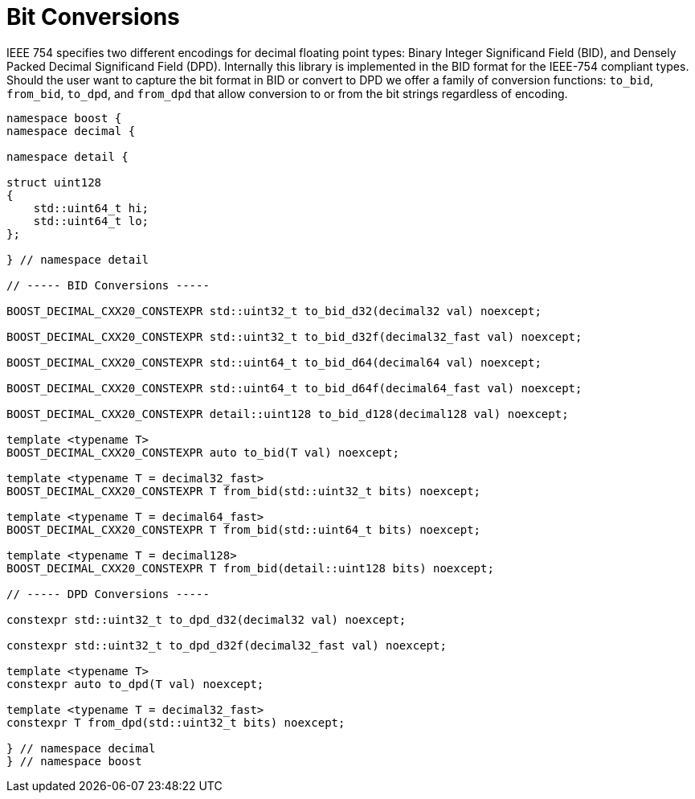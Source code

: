 ////
Copyright 2024 Matt Borland
Distributed under the Boost Software License, Version 1.0.
https://www.boost.org/LICENSE_1_0.txt
////

[#conversions]
= Bit Conversions
:idprefix: conversions_

IEEE 754 specifies two different encodings for decimal floating point types: Binary Integer Significand Field (BID), and Densely Packed Decimal Significand Field (DPD).
Internally this library is implemented in the BID format for the IEEE-754 compliant types.
Should the user want to capture the bit format in BID or convert to DPD we offer a family of conversion functions: `to_bid`, `from_bid`, `to_dpd`, and `from_dpd` that allow conversion to or from the bit strings regardless of encoding.

[source, c++]
----
namespace boost {
namespace decimal {

namespace detail {

struct uint128
{
    std::uint64_t hi;
    std::uint64_t lo;
};

} // namespace detail

// ----- BID Conversions -----

BOOST_DECIMAL_CXX20_CONSTEXPR std::uint32_t to_bid_d32(decimal32 val) noexcept;

BOOST_DECIMAL_CXX20_CONSTEXPR std::uint32_t to_bid_d32f(decimal32_fast val) noexcept;

BOOST_DECIMAL_CXX20_CONSTEXPR std::uint64_t to_bid_d64(decimal64 val) noexcept;

BOOST_DECIMAL_CXX20_CONSTEXPR std::uint64_t to_bid_d64f(decimal64_fast val) noexcept;

BOOST_DECIMAL_CXX20_CONSTEXPR detail::uint128 to_bid_d128(decimal128 val) noexcept;

template <typename T>
BOOST_DECIMAL_CXX20_CONSTEXPR auto to_bid(T val) noexcept;

template <typename T = decimal32_fast>
BOOST_DECIMAL_CXX20_CONSTEXPR T from_bid(std::uint32_t bits) noexcept;

template <typename T = decimal64_fast>
BOOST_DECIMAL_CXX20_CONSTEXPR T from_bid(std::uint64_t bits) noexcept;

template <typename T = decimal128>
BOOST_DECIMAL_CXX20_CONSTEXPR T from_bid(detail::uint128 bits) noexcept;

// ----- DPD Conversions -----

constexpr std::uint32_t to_dpd_d32(decimal32 val) noexcept;

constexpr std::uint32_t to_dpd_d32f(decimal32_fast val) noexcept;

template <typename T>
constexpr auto to_dpd(T val) noexcept;

template <typename T = decimal32_fast>
constexpr T from_dpd(std::uint32_t bits) noexcept;

} // namespace decimal
} // namespace boost
----

